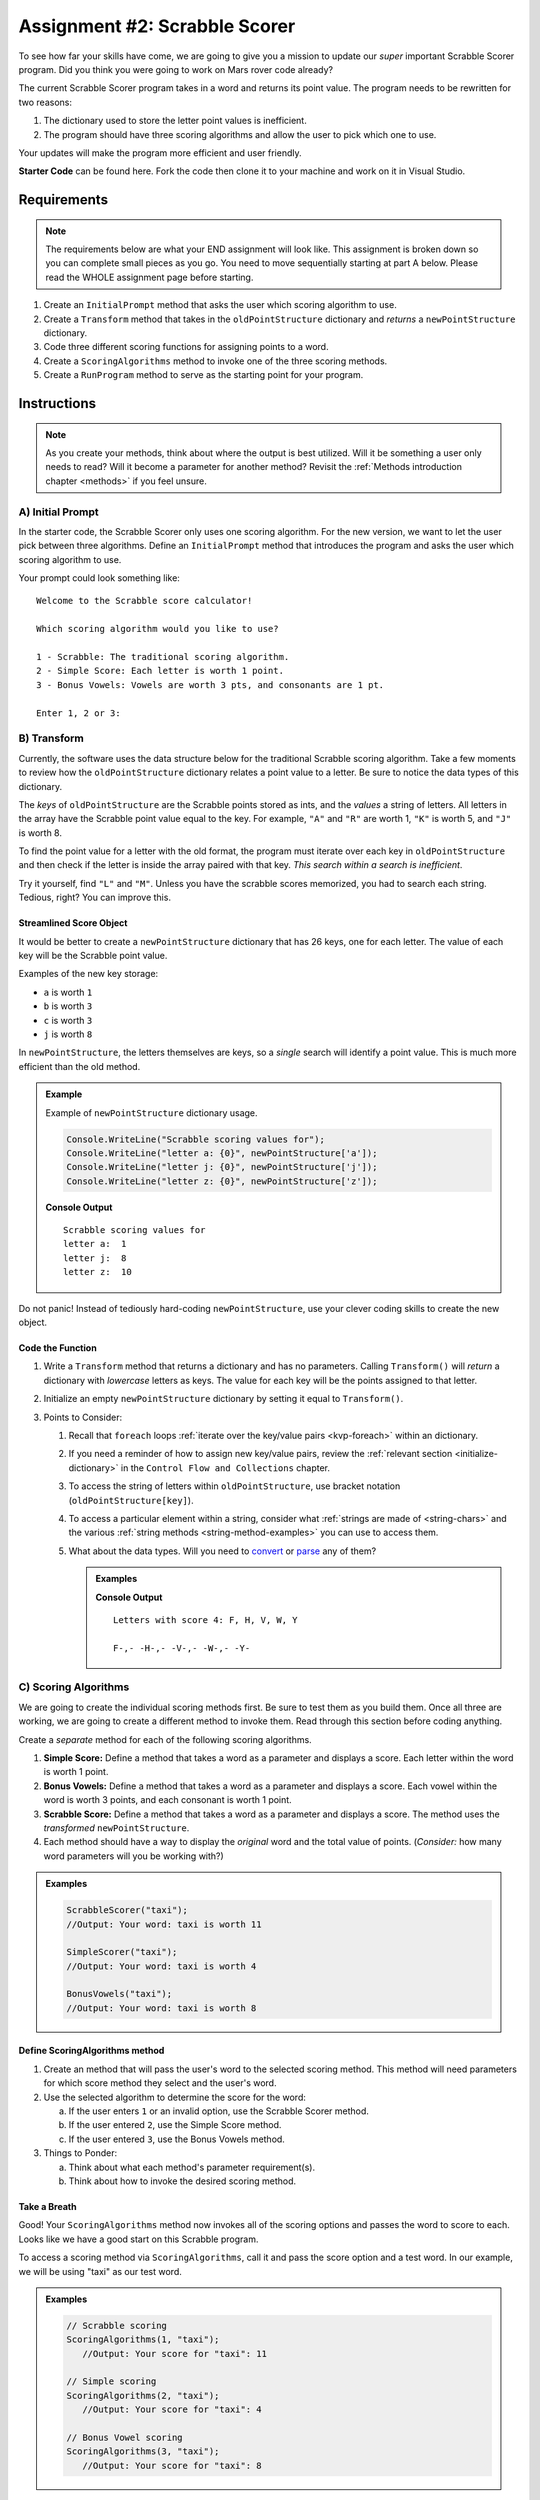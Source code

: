 Assignment #2: Scrabble Scorer
==============================

To see how far your skills have come, we are going to give you a mission to
update our *super* important Scrabble Scorer program. Did you think you were
going to work on Mars rover code already?

The current Scrabble Scorer program takes in a word and returns its point
value. The program needs to be rewritten for two reasons:

#. The dictionary used to store the letter point values is inefficient.
#. The program should have three scoring algorithms and allow the user to pick
   which one to use.

Your updates will make the program more efficient and user friendly.

**Starter Code** can be found here.  Fork the code then clone it to your machine and work on it in Visual Studio.

Requirements
------------

.. admonition:: Note

   The requirements below are what your END assignment will look like.
   This assignment is broken down so you can complete small pieces as you go.
   You need to move sequentially starting at part A below. Please read the
   WHOLE assignment page before starting.

#. Create an ``InitialPrompt`` method that asks the user which scoring
   algorithm to use.
#. Create a ``Transform`` method that takes in the ``oldPointStructure``
   dictionary and *returns* a ``newPointStructure`` dictionary.
#. Code three different scoring functions for assigning points to a word.
#. Create a ``ScoringAlgorithms`` method to invoke one of the three scoring methods. 
#. Create a ``RunProgram`` method to serve as the starting point for your
   program.

Instructions
-------------

.. admonition:: Note

   As you create your methods, think about where the output is best utilized.  Will it be something a user only needs to read?  
   Will it become a parameter for another method?  Revisit the :ref:`Methods introduction chapter <methods>` if you feel unsure.

A) Initial Prompt
^^^^^^^^^^^^^^^^^^

In the starter code, the Scrabble Scorer only uses one scoring algorithm. For
the new version, we want to let the user pick between three algorithms. Define
an ``InitialPrompt`` method that introduces the program and asks the user
which scoring algorithm to use.

Your prompt could look something like:

::

   Welcome to the Scrabble score calculator!

   Which scoring algorithm would you like to use?

   1 - Scrabble: The traditional scoring algorithm.
   2 - Simple Score: Each letter is worth 1 point.
   3 - Bonus Vowels: Vowels are worth 3 pts, and consonants are 1 pt.

   Enter 1, 2 or 3:

B) Transform
^^^^^^^^^^^^^

Currently, the software uses the data structure below for the traditional
Scrabble scoring algorithm. Take a few moments to review how the
``oldPointStructure`` dictionary relates a point value to a letter.
Be sure to notice the data types of this dictionary.

.. sourcecode:: csharp
   :linenos:

   public static Dictionary<int, string> oldPointStructure = new Dictionary<int, string>()
   {
      {1, "A, E, I, O, U, L, N, R, S, T"},
      {2, "D, G"},
      {3, "B, C, M, P" },
      {4, "F, H, V, W, Y" },
      {5, "K" },
      {8, "J, X" },
      {10, "Q, Z" }
   };

The *keys* of ``oldPointStructure`` are the Scrabble points stored as ints, and the
*values* a string of letters. All letters in the array have the Scrabble
point value equal to the key. For example, ``"A"`` and ``"R"`` are worth 1,
``"K"`` is worth 5, and ``"J"`` is worth 8.

To find the point value for a letter with the old format, the program must
iterate over each key in ``oldPointStructure`` and then check if the letter is
inside the array paired with that key. *This search within a search is
inefficient*.

Try it yourself, find ``"L"`` and ``"M"``.  
Unless you have the scrabble scores memorized, you had to search each string.  
Tedious, right?  You can improve this.

Streamlined Score Object
~~~~~~~~~~~~~~~~~~~~~~~~~

It would be better to create a ``newPointStructure`` dictionary that has 26 keys,
one for each letter. The value of each key will be the Scrabble point value.

Examples of the new key storage:

* ``a`` is worth ``1``
* ``b`` is worth ``3``
* ``c`` is worth ``3``
* ``j`` is worth ``8``

In ``newPointStructure``, the letters themselves are keys, so a *single* search
will identify a point value. This is much more efficient than the old method.

.. admonition:: Example

   Example of ``newPointStructure`` dictionary usage.

   .. sourcecode:: csharp

      Console.WriteLine("Scrabble scoring values for");
      Console.WriteLine("letter a: {0}", newPointStructure['a']);
      Console.WriteLine("letter j: {0}", newPointStructure['j']);
      Console.WriteLine("letter z: {0}", newPointStructure['z']);

   **Console Output**

   ::

      Scrabble scoring values for
      letter a:  1
      letter j:  8
      letter z:  10

Do not panic! Instead of tediously hard-coding ``newPointStructure``, use your
clever coding skills to create the new object.


Code the Function   
~~~~~~~~~~~~~~~~~~

#. Write a ``Transform`` method that returns a dictionary and has no parameters. Calling
   ``Transform()`` will *return* a dictionary with *lowercase*
   letters as keys. The value for each key will be the points assigned to that
   letter.
#. Initialize an empty ``newPointStructure`` dictionary by setting it equal to
   ``Transform()``.
#. Points to Consider:

   #. Recall that ``foreach`` loops 
      :ref:`iterate over the key/value pairs <kvp-foreach>` within an dictionary.
   #. If you need a reminder of how to assign new key/value pairs, review the
      :ref:`relevant section <initialize-dictionary>` in the
      ``Control Flow and Collections`` chapter.
   #. To access the string of letters within ``oldPointStructure``, use bracket
      notation (``oldPointStructure[key]``).
   #. To access a particular element within a string, 
      consider what :ref:`strings are made of <string-chars>` and 
      the various :ref:`string methods <string-method-examples>` you can use to access them.
   #. What about the data types.  Will you need to `convert <https://docs.microsoft.com/en-us/dotnet/api/system.convert.tochar?view=net-5.0>`_ or `parse <https://docs.microsoft.com/en-us/dotnet/api/system.char.parse?view=net-5.0>`_ any of them?

      .. admonition:: Examples

         .. sourcecode:: CSharp
            :linenos:

            Console.WriteLine("Letters with score 4: {0}", oldPointStructure[4]);
            
            foreach(char ch in oldPointStructure[4])
            {
                Console.Write(ch + '-');  //dash used to visually separate each char 
            }

         **Console Output**

         ::

            Letters with score 4: F, H, V, W, Y

            F-,- -H-,- -V-,- -W-,- -Y-


C) Scoring Algorithms
^^^^^^^^^^^^^^^^^^^^^^

We are going to create the individual scoring methods first.  Be sure to test them as you build them.
Once all three are working, we are going to create a different method to invoke them.
Read through this section before coding anything.  

Create a *separate* method for each of the following scoring algorithms.

#. **Simple Score:** Define a method that takes a word as a parameter and
   displays a score. Each letter within the word is worth 1 point.
#. **Bonus Vowels:** Define a method that takes a word as a parameter and
   displays a score. Each vowel within the word is worth 3 points, and each
   consonant is worth 1 point.
#. **Scrabble Score:** Define a method that takes a word as a parameter and displays a score. 
   The method uses the *transformed* ``newPointStructure``.
#. Each method should have a way to display the *original* word and the total value of points.
   (*Consider:* how many word parameters will you be working with?)

.. admonition:: Examples

   .. sourcecode:: csharp

      ScrabbleScorer("taxi");
      //Output: Your word: taxi is worth 11

      SimpleScorer("taxi");
      //Output: Your word: taxi is worth 4

      BonusVowels("taxi");
      //Output: Your word: taxi is worth 8




Define ScoringAlgorithms method
~~~~~~~~~~~~~~~~~~~~~~~~~~~~~~~~~~~~

#. Create an method that will pass the user's word to the selected scoring method.
   This method will need parameters for which score method they select and the user's word.
#. Use the selected algorithm to determine the score for the word:

   a. If the user enters ``1`` or an invalid option, use the Scrabble Scorer method.
   b. If the user entered ``2``, use the Simple Score method.
   c. If the user entered ``3``, use the Bonus Vowels method.

#. Things to Ponder:

   a. Think about what each method's parameter requirement(s).
   b. Think about how to invoke the desired scoring method.


Take a Breath
~~~~~~~~~~~~~~

Good! Your ``ScoringAlgorithms`` method now invokes all of the scoring
options and passes the word to score to each.  Looks like we have a good start on this Scrabble program.

To access a scoring method via ``ScoringAlgorithms``,  call it and pass the score option and a test word.
In our example, we will be using "taxi" as our test word.

.. admonition:: Examples

   .. sourcecode:: csharp

      // Scrabble scoring
      ScoringAlgorithms(1, "taxi");
         //Output: Your score for "taxi": 11

      // Simple scoring
      ScoringAlgorithms(2, "taxi");
         //Output: Your score for "taxi": 4

      // Bonus Vowel scoring
      ScoringAlgorithms(3, "taxi");
         //Output: Your score for "taxi": 8


D) Tie it All Together
^^^^^^^^^^^^^^^^^^^^^^^

Define a ``RunProgram`` method that will do the following when called:

#. Invoke ``InitialPrompt`` to pick the algorithm.
#. Prompt the user to enter a word to score. The prompt should also provide the
   user an option for ending the program.
#. When taking in a user's word, should account for case.
#. Invoke the ``ScoringAlgorithms`` method chosen by the user with the correct parameters.
#. Display the score for the word.
#. Repeat steps 2 to 4 until the user ends the program by entering ``"Stop"``.
   (*Consider*: Should this check be case-insensitive?)

Test Words
-----------

Here are some words you can use to test your code:

#. ``CSharp`` = 13 points using Scrabble, 6 using Simple Score, and 8
   using Bonus Vowels.
#. ``Scrabble`` = 14 points using Scrabble, 8 using Simple Score, and 12 using
   Bonus Vowels.
#. ``Zox`` = 19 points using Scrabble, 3 using Simple Score, and 5 using Bonus
   Vowels.

.. _example-output:

Example Output
^^^^^^^^^^^^^^

::

   Welcome to the Scrabble score calculator!

   Which scoring algorithm would you like to use?

   1 - Scrabble: The traditional scoring algorithm.
   2 - Simple Score: Each letter is worth 1 point.
   3 - Bonus Vowels: Vowels are worth 3 pts, and consonants are 1 pt.

   Enter 1, 2, or 3:

   Enter a word to be scored, or "Stop" to quit:  LaunchCode
   Your score for "LaunchCode": 18

   Enter a word to be scored, or "Stop" to quit:  Rocket
   Your score for "Rocket": 12

   Enter a word to be scored, or "Stop" to quit: stop

Bonus Missions
---------------

#. Currently, the prompts accept ANY input values. The user could enter
   something *other* than 1, 2, or 3 when selecting the scoring algorithm, and
   they could enter numbers or symbols when asked for a word. Modify your code
   to reject invalid inputs and then re-prompt the user for the correct
   information.
#. Score words spelled with blank tiles by adding ``' '`` to the
   ``newPointStructure`` object. The point value for a blank tile is ``0``.

Submitting Your Work
---------------------

#. Finish the assignment.
#. ``commit`` and ``push`` your work to a repository on your GitHub profile.
#. Find the corresponding Canvas assignment on 
   `learn.launchcode.org <https://learn.launchcode.org/>`_ and enter the GitHub URL for your project.
#. Find a TA and demo your project for them.

